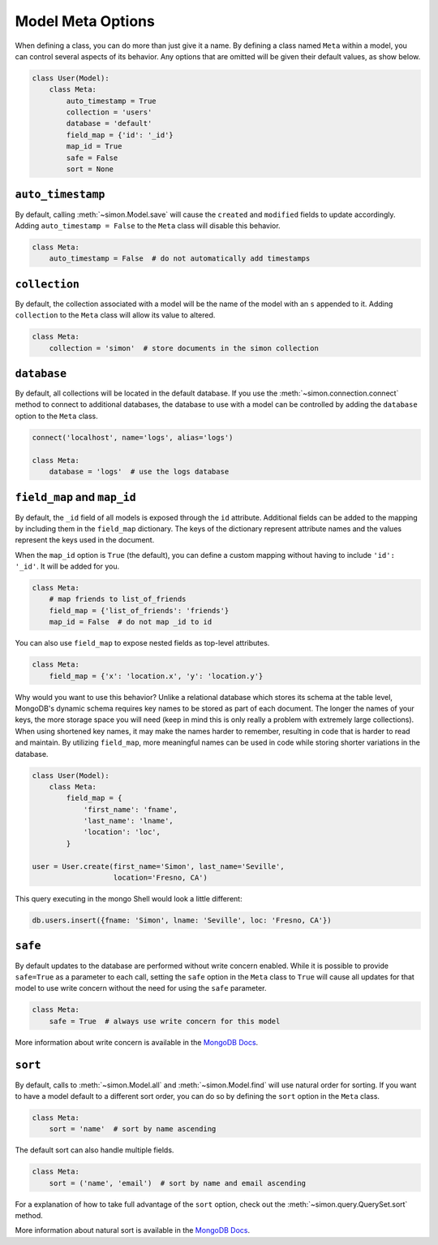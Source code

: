 Model Meta Options
==================

When defining a class, you can do more than just give it a name. By
defining a class named ``Meta`` within a model, you can control several
aspects of its behavior. Any options that are omitted will be given
their default values, as show below.

.. code-block:: python

    class User(Model):
        class Meta:
            auto_timestamp = True
            collection = 'users'
            database = 'default'
            field_map = {'id': '_id'}
            map_id = True
            safe = False
            sort = None

``auto_timestamp``
------------------

By default, calling :meth:`~simon.Model.save` will cause the ``created``
and ``modified`` fields to update accordingly. Adding
``auto_timestamp = False`` to the ``Meta`` class will disable this
behavior.

.. code-block:: python

    class Meta:
        auto_timestamp = False  # do not automatically add timestamps


``collection``
--------------

By default, the collection associated with a model will be the name of
the model with an ``s`` appended to it. Adding ``collection`` to the
``Meta`` class will allow its value to altered.

.. code-block:: python

    class Meta:
        collection = 'simon'  # store documents in the simon collection


``database``
------------

By default, all collections will be located in the default database. If
you use the :meth:`~simon.connection.connect` method to connect to
additional databases, the database to use with a model can be controlled
by adding the ``database`` option to the ``Meta`` class.

.. code-block:: python

    connect('localhost', name='logs', alias='logs')

    class Meta:
        database = 'logs'  # use the logs database


``field_map`` and ``map_id``
----------------------------

By default, the ``_id`` field of all models is exposed through the
``id`` attribute. Additional fields can be added to the mapping by
including them in the ``field_map`` dictionary. The keys of the
dictionary represent attribute names and the values represent the keys
used in the document.

When the ``map_id`` option is ``True`` (the default), you can define a
custom mapping without having to include ``'id': '_id'``. It will be
added for you.

.. code-block:: python

    class Meta:
        # map friends to list_of_friends
        field_map = {'list_of_friends': 'friends'}
        map_id = False  # do not map _id to id

You can also use ``field_map`` to expose nested fields as top-level
attributes.

.. code-block:: python

    class Meta:
        field_map = {'x': 'location.x', 'y': 'location.y'}

Why would you want to use this behavior? Unlike a relational database
which stores its schema at the table level, MongoDB's dynamic schema
requires key names to be stored as part of each document. The longer the
names of your keys, the more storage space you will need (keep in mind
this is only really a problem with extremely large collections). When
using shortened key names, it may make the names harder to remember,
resulting in code that is harder to read and maintain. By utilizing
``field_map``, more meaningful names can be used in code while storing
shorter variations in the database.

.. code-block:: python

    class User(Model):
        class Meta:
            field_map = {
                'first_name': 'fname',
                'last_name': 'lname',
                'location': 'loc',
            }

    user = User.create(first_name='Simon', last_name='Seville',
                       location='Fresno, CA')

This query executing in the mongo Shell would look a little different:

.. code-block:: javascript

    db.users.insert({fname: 'Simon', lname: 'Seville', loc: 'Fresno, CA'})


``safe``
--------

By default updates to the database are performed without write concern
enabled. While it is possible to provide ``safe=True`` as a parameter
to each call, setting the ``safe`` option in the ``Meta`` class to
``True`` will cause all updates for that model to use write concern
without the need for using the ``safe`` parameter.

.. code-block:: python

    class Meta:
        safe = True  # always use write concern for this model

More information about write concern is available in the
`MongoDB Docs <http://docs.mongodb.org/manual/core/write-operations/#write-concern>`_.


``sort``
--------

By default, calls to :meth:`~simon.Model.all` and
:meth:`~simon.Model.find` will use natural order for sorting. If you
want to have a model default to a different sort order, you can do so
by defining the ``sort`` option in the ``Meta`` class.

.. code-block:: python

    class Meta:
        sort = 'name'  # sort by name ascending

The default sort can also handle multiple fields.

.. code-block:: python

    class Meta:
        sort = ('name', 'email')  # sort by name and email ascending

For a explanation of how to take full advantage of the ``sort`` option,
check out the :meth:`~simon.query.QuerySet.sort` method.

More information about natural sort is available in the
`MongoDB Docs <http://docs.mongodb.org/manual/reference/glossary/#term-natural-order>`_.
